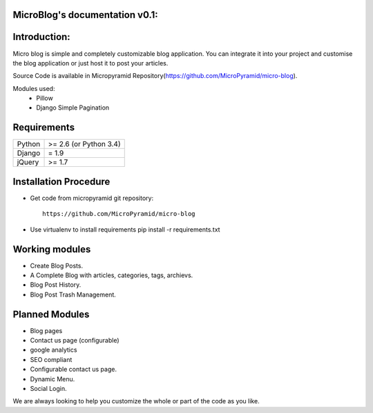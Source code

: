 MicroBlog's documentation v0.1:
=====================================

Introduction:
=============

Micro blog is simple and completely customizable blog application. You can integrate it into your project and customise the blog application or just host it to post your articles.

Source Code is available in Micropyramid Repository(https://github.com/MicroPyramid/micro-blog).

Modules used:
	* Pillow
	* Django Simple Pagination


Requirements
======================

======  ====================
Python  >= 2.6 (or Python 3.4)
Django  = 1.9
jQuery  >= 1.7
======  ====================

Installation Procedure
======================

* Get code from micropyramid git repository::

    https://github.com/MicroPyramid/micro-blog

* Use virtualenv to install requirements  pip install -r requirements.txt

Working modules
===============
* Create Blog Posts.
* A Complete Blog with articles, categories, tags, archievs.
* Blog Post History.
* Blog Post Trash Management.


Planned Modules
===============
* Blog pages
* Contact us page (configurable)
* google analytics
* SEO compliant
* Configurable contact us page.
* Dynamic Menu.
* Social Login.

We are always looking to help you customize the whole or part of the code as you like.


